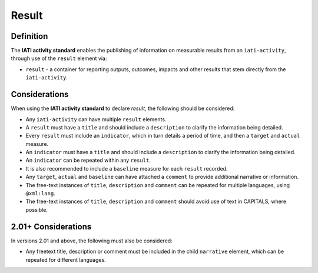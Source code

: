 Result
======

Definition
----------
The **IATI activity standard** enables the publishing of information on measurable results from an ``iati-activity``, through use of the ``result`` element via:

* ``result`` - a container for reporting outputs, outcomes, impacts and other results that stem directly from the ``iati-activity``.


Considerations
--------------
When using the **IATI activity standard** to declare *result*, the following should be considered:

* Any ``iati-activity`` can have multiple ``result`` elements.
* A ``result`` must have a ``title`` and should include a ``description`` to clarify the information being detailed.
* Every ``result`` must include an ``indicator``, which in turn details a period of time, and then a ``target`` and ``actual`` measure.
* An ``indicator`` must have a ``title`` and should include a ``description`` to clarify the information being detailed.
* An ``indicator`` can be repeated within any ``result``.
* It is also recommended to include a ``baseline`` measure for each ``result`` recorded.
* Any ``target``, ``actual`` and ``baseline`` can have attached a ``comment`` to provide additional narrative or information.
* The free-text instances of ``title``, ``description`` and ``comment`` can be repeated for multiple languages, using ``@xml:lang``.
* The free-text instances of ``title``, ``description`` and ``comment`` should avoid use of text in CAPITALS, where possible.

2.01+ Considerations
--------------------
In versions 2.01 and above, the following must also be considered:

* Any freetext title, description or comment must be included in the child ``narrative`` element, which can be repeated for different languages.
